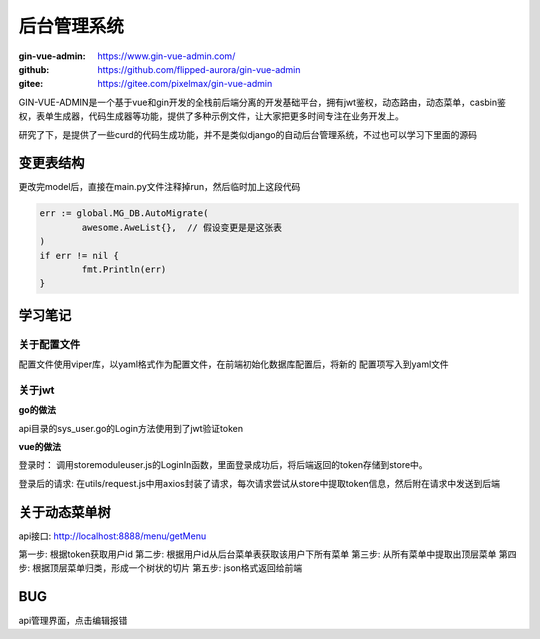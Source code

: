 *****************************
后台管理系统
*****************************

:gin-vue-admin: https://www.gin-vue-admin.com/

:github: https://github.com/flipped-aurora/gin-vue-admin

:gitee: https://gitee.com/pixelmax/gin-vue-admin

GIN-VUE-ADMIN是一个基于vue和gin开发的全栈前后端分离的开发基础平台，拥有jwt鉴权，动态路由，动态菜单，casbin鉴权，表单生成器，代码生成器等功能，提供了多种示例文件，让大家把更多时间专注在业务开发上。

研究了下，是提供了一些curd的代码生成功能，并不是类似django的自动后台管理系统，不过也可以学习下里面的源码

变更表结构
=====================================

更改完model后，直接在main.py文件注释掉run，然后临时加上这段代码

.. code-block:: go

	err := global.MG_DB.AutoMigrate(
		awesome.AweList{},  // 假设变更是是这张表
	)
	if err != nil {
		fmt.Println(err)
	}

学习笔记
======================================

关于配置文件
---------------------------------------

配置文件使用viper库，以yaml格式作为配置文件，在前端初始化数据库配置后，将新的
配置项写入到yaml文件

关于jwt
----------------------------------------

**go的做法**

api目录的sys_user.go的Login方法使用到了jwt验证token

**vue的做法**

登录时：
调用store\module\user.js的LoginIn函数，里面登录成功后，将后端返回的token存储到store中。

登录后的请求:
在utils/request.js中用axios封装了请求，每次请求尝试从store中提取token信息，然后附在请求中发送到后端

关于动态菜单树
=====================================

api接口: http://localhost:8888/menu/getMenu

第一步: 根据token获取用户id
第二步: 根据用户id从后台菜单表获取该用户下所有菜单
第三步: 从所有菜单中提取出顶层菜单
第四步: 根据顶层菜单归类，形成一个树状的切片
第五步: json格式返回给前端

BUG
======================================

api管理界面，点击编辑报错

